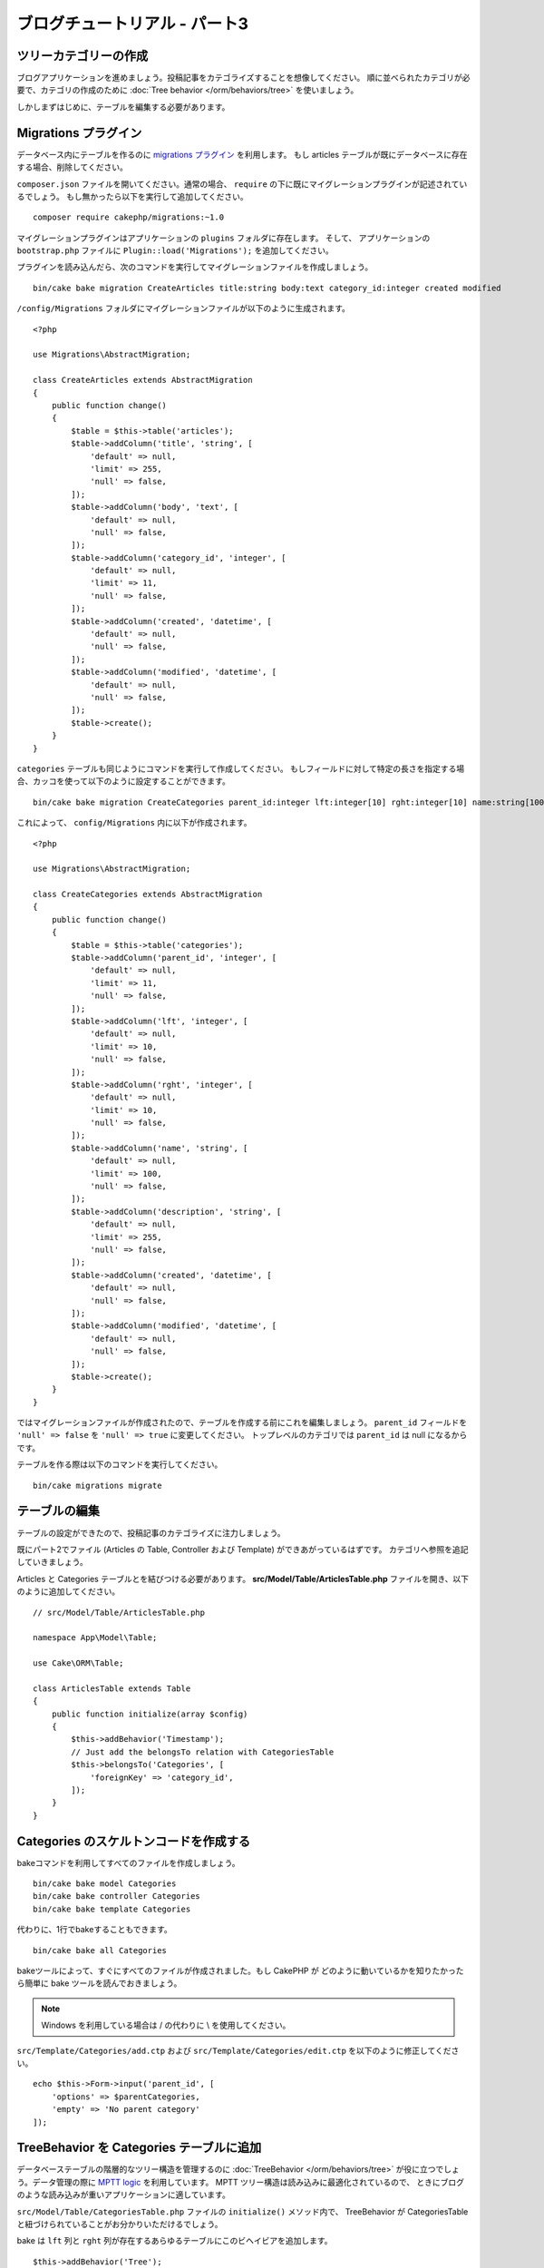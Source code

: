 ブログチュートリアル - パート3
##############################

ツリーカテゴリーの作成
======================

ブログアプリケーションを進めましょう。投稿記事をカテゴライズすることを想像してください。
順に並べられたカテゴリが必要で、カテゴリの作成のために
:doc:`Tree behavior </orm/behaviors/tree>` を使いましょう。

しかしまずはじめに、テーブルを編集する必要があります。

Migrations プラグイン
===========================

データベース内にテーブルを作るのに `migrations プラグイン
<https://github.com/cakephp/migrations>`_ を利用します。
もし articles テーブルが既にデータベースに存在する場合、削除してください。

``composer.json`` ファイルを開いてください。通常の場合、
``require`` の下に既にマイグレーションプラグインが記述されているでしょう。
もし無かったら以下を実行して追加してください。 ::

    composer require cakephp/migrations:~1.0

マイグレーションプラグインはアプリケーションの ``plugins`` フォルダに存在します。
そして、 アプリケーションの ``bootstrap.php`` ファイルに ``Plugin::load('Migrations');``
を追加してください。

プラグインを読み込んだら、次のコマンドを実行してマイグレーションファイルを作成しましょう。 ::

    bin/cake bake migration CreateArticles title:string body:text category_id:integer created modified

``/config/Migrations`` フォルダにマイグレーションファイルが以下のように生成されます。 ::

    <?php

    use Migrations\AbstractMigration;

    class CreateArticles extends AbstractMigration
    {
        public function change()
        {
            $table = $this->table('articles');
            $table->addColumn('title', 'string', [
                'default' => null,
                'limit' => 255,
                'null' => false,
            ]);
            $table->addColumn('body', 'text', [
                'default' => null,
                'null' => false,
            ]);
            $table->addColumn('category_id', 'integer', [
                'default' => null,
                'limit' => 11,
                'null' => false,
            ]);
            $table->addColumn('created', 'datetime', [
                'default' => null,
                'null' => false,
            ]);
            $table->addColumn('modified', 'datetime', [
                'default' => null,
                'null' => false,
            ]);
            $table->create();
        }
    }

``categories`` テーブルも同じようにコマンドを実行して作成してください。
もしフィールドに対して特定の長さを指定する場合、カッコを使って以下のように設定することができます。 ::

    bin/cake bake migration CreateCategories parent_id:integer lft:integer[10] rght:integer[10] name:string[100] description:string created modified

これによって、 ``config/Migrations`` 内に以下が作成されます。 ::

    <?php

    use Migrations\AbstractMigration;

    class CreateCategories extends AbstractMigration
    {
        public function change()
        {
            $table = $this->table('categories');
            $table->addColumn('parent_id', 'integer', [
                'default' => null,
                'limit' => 11,
                'null' => false,
            ]);
            $table->addColumn('lft', 'integer', [
                'default' => null,
                'limit' => 10,
                'null' => false,
            ]);
            $table->addColumn('rght', 'integer', [
                'default' => null,
                'limit' => 10,
                'null' => false,
            ]);
            $table->addColumn('name', 'string', [
                'default' => null,
                'limit' => 100,
                'null' => false,
            ]);
            $table->addColumn('description', 'string', [
                'default' => null,
                'limit' => 255,
                'null' => false,
            ]);
            $table->addColumn('created', 'datetime', [
                'default' => null,
                'null' => false,
            ]);
            $table->addColumn('modified', 'datetime', [
                'default' => null,
                'null' => false,
            ]);
            $table->create();
        }
    }

ではマイグレーションファイルが作成されたので、テーブルを作成する前にこれを編集しましょう。
``parent_id`` フィールドを ``'null' => false`` を ``'null' => true`` に変更してください。
トップレベルのカテゴリでは ``parent_id`` は null になるからです。

テーブルを作る際は以下のコマンドを実行してください。 ::

    bin/cake migrations migrate


テーブルの編集
==============

テーブルの設定ができたので、投稿記事のカテゴライズに注力しましょう。

既にパート2でファイル (Articles の Table, Controller および Template) ができあがっているはずです。
カテゴリへ参照を追記していきましょう。

Articles と Categories テーブルとを結びつける必要があります。
**src/Model/Table/ArticlesTable.php** ファイルを開き、以下のように追加してください。 ::

    // src/Model/Table/ArticlesTable.php

    namespace App\Model\Table;

    use Cake\ORM\Table;

    class ArticlesTable extends Table
    {
        public function initialize(array $config)
        {
            $this->addBehavior('Timestamp');
            // Just add the belongsTo relation with CategoriesTable
            $this->belongsTo('Categories', [
                'foreignKey' => 'category_id',
            ]);
        }
    }

Categories のスケルトンコードを作成する
=======================================

bakeコマンドを利用してすべてのファイルを作成しましょう。 ::

    bin/cake bake model Categories
    bin/cake bake controller Categories
    bin/cake bake template Categories

代わりに、1行でbakeすることもできます。 ::

    bin/cake bake all Categories

bakeツールによって、すぐにすべてのファイルが作成されました。もし CakePHP が
どのように動いているかを知りたかったら簡単に bake ツールを読んでおきましょう。

.. note::
    Windows を利用している場合は / の代わりに \\ を使用してください。

``src/Template/Categories/add.ctp`` および ``src/Template/Categories/edit.ctp``
を以下のように修正してください。 ::

    echo $this->Form->input('parent_id', [
        'options' => $parentCategories,
        'empty' => 'No parent category'
    ]);

TreeBehavior を Categories テーブルに追加
===============================================

データベーステーブルの階層的なツリー構造を管理するのに :doc:`TreeBehavior </orm/behaviors/tree>`
が役に立つでしょう。データ管理の際に `MPTT logic
<http://www.sitepoint.com/hierarchical-data-database-2/>`_ を利用しています。
MPTT ツリー構造は読み込みに最適化されているので、
ときにブログのような読み込みが重いアプリケーションに適しています。

``src/Model/Table/CategoriesTable.php`` ファイルの ``initialize()`` メソッド内で、
TreeBehavior が CategoriesTable と紐づけられていることがお分かりいただけるでしょう。

bake は ``lft`` 列と ``rght`` 列が存在するあらゆるテーブルにこのビヘイビアを追加します。 ::

    $this->addBehavior('Tree');

紐づけられた TreeBehavior によって、カテゴリの順を並べ直すような機能にアクセスすることが可能になります。
すぐにわかるでしょう。

しかし今は、カテゴリの中にある add と edit のテンプレートファイル内の次の input を削除てください。 ::

    echo $this->Form->input('lft');
    echo $this->Form->input('rght');

さらに、Categories テーブルモデルの ``lft`` 列と ``rght`` 列のバリデーターの中の
requirePresense を無効にするか削除してください。 ::

    public function validationDefault(Validator $validator)
    {
        $validator
            ->add('id', 'valid', ['rule' => 'numeric'])
            ->allowEmpty('id', 'create');

        $validator
            ->add('lft', 'valid', ['rule' => 'numeric'])
        //    ->requirePresence('lft', 'create')
            ->notEmpty('lft');

        $validator
            ->add('rght', 'valid', ['rule' => 'numeric'])
        //    ->requirePresence('rght', 'create')
            ->notEmpty('rght');
    }

カテゴリが保存される際に、これらのフィールドは TreeBehavior によって自動的に管理されます。

ブラウザを用いて、 ``/yoursite/categories/add`` コントローラアクションから
いくつかの新しいカテゴリを登録してください。

TreeBehavior でカテゴリを並べ替える
=====================================

categories の index テンプレートファイルでは、categories を一覧したり並べ替えたりすることができます。

``CategoriesController.php`` の index メソッドを編集して、ツリーでカテゴリを並べ替えるために
``moveUp()`` および ``moveDown()`` メソッドを追加してください。 ::

    class CategoriesController extends AppController
    {
        public function index()
        {
            $categories = $this->Categories->find()
                ->order(['lft' => 'ASC']);
            $this->set(compact('categories'));
            $this->set('_serialize', ['categories']);
        }

        public function moveUp($id = null)
        {
            $this->request->allowMethod(['post', 'put']);
            $category = $this->Categories->get($id);
            if ($this->Categories->moveUp($category)) {
                $this->Flash->success('The category has been moved Up.');
            } else {
                $this->Flash->error('The category could not be moved up. Please, try again.');
            }
            return $this->redirect($this->referer(['action' => 'index']));
        }

        public function moveDown($id = null)
        {
            $this->request->allowMethod(['post', 'put']);
            $category = $this->Categories->get($id);
            if ($this->Categories->moveDown($category)) {
                $this->Flash->success('The category has been moved down.');
            } else {
                $this->Flash->error('The category could not be moved down. Please, try again.');
            }
            return $this->redirect($this->referer(['action' => 'index']));
        }
    }

``src/Template/Categories/index.ctp`` を以下のように置き換えてください。 ::

    <div class="actions large-2 medium-3 columns">
        <h3><?= __('Actions') ?></h3>
        <ul class="side-nav">
            <li><?= $this->Html->link(__('New Category'), ['action' => 'add']) ?></li>
        </ul>
    </div>
    <div class="categories index large-10 medium-9 columns">
        <table cellpadding="0" cellspacing="0">
        <thead>
            <tr>
                <th>Id</th>
                <th>Parent Id</th>
                <th>Lft</th>
                <th>Rght</th>
                <th>Name</th>
                <th>Description</th>
                <th>Created</th>
                <th class="actions"><?= __('Actions') ?></th>
            </tr>
        </thead>
        <tbody>
        <?php foreach ($categories as $category): ?>
            <tr>
                <td><?= $category->id ?></td>
                <td><?= $category->parent_id ?></td>
                <td><?= $category->lft ?></td>
                <td><?= $category->rght ?></td>
                <td><?= h($category->name) ?></td>
                <td><?= h($category->description) ?></td>
                <td><?= h($category->created) ?></td>
                <td class="actions">
                    <?= $this->Html->link(__('View'), ['action' => 'view', $category->id]) ?>
                    <?= $this->Html->link(__('Edit'), ['action' => 'edit', $category->id]) ?>
                    <?= $this->Form->postLink(__('Delete'), ['action' => 'delete', $category->id], ['confirm' => __('Are you sure you want to delete # {0}?', $category->id)]) ?>
                    <?= $this->Form->postLink(__('Move down'), ['action' => 'moveDown', $category->id], ['confirm' => __('Are you sure you want to move down # {0}?', $category->id)]) ?>
                    <?= $this->Form->postLink(__('Move up'), ['action' => 'moveUp', $category->id], ['confirm' => __('Are you sure you want to move up # {0}?', $category->id)]) ?>
                </td>
            </tr>
        <?php endforeach; ?>
        </tbody>
        </table>
    </div>


Articles コントローラを編集する
===============================

``ArticlesController`` ではすべてのカテゴリを一覧できます。
投稿記事を作成あるいは編集するときに、カテゴリを選ぶことができるようになります。 ::

    // src/Controller/ArticlesController.php

    namespace App\Controller;

    use Cake\Network\Exception\NotFoundException;

    class ArticlesController extends AppController
    {

        // ...

        public function add()
        {
            $article = $this->Articles->newEntity();
            if ($this->request->is('post')) {
                $article = $this->Articles->patchEntity($article, $this->request->getData());
                if ($this->Articles->save($article)) {
                    $this->Flash->success(__('Your article has been saved.'));
                    return $this->redirect(['action' => 'index']);
                }
                $this->Flash->error(__('Unable to add your article.'));
            }
            $this->set('article', $article);

            // Just added the categories list to be able to choose
            // one category for an article
            $categories = $this->Articles->Categories->find('treeList');
            $this->set(compact('categories'));
        }
    }


Articles テンプレートを編集する
===============================

投稿記事の add ファイルは以下のようになっているはずです。

.. code-block:: php

    <!-- File: src/Template/Articles/add.ctp -->

    <h1>Add Article</h1>
    <?php
    echo $this->Form->create($article);
    // just added the categories input
    echo $this->Form->input('category_id');
    echo $this->Form->input('title');
    echo $this->Form->input('body', ['rows' => '3']);
    echo $this->Form->button(__('Save Article'));
    echo $this->Form->end();

`/yoursite/articles/add` のアドレスに行くと、カテゴリを選ぶための一覧を見れるでしょう。

.. meta::
    :title lang=ja: Blog Tutorial Migrations and Tree
    :keywords lang=ja: doc models,migrations,tree,controller actions,model article,php class,model class,model object,business logic,database table,naming convention,bread and butter,callbacks,prefixes,nutshell,interaction,array,cakephp,interface,applications,delete
